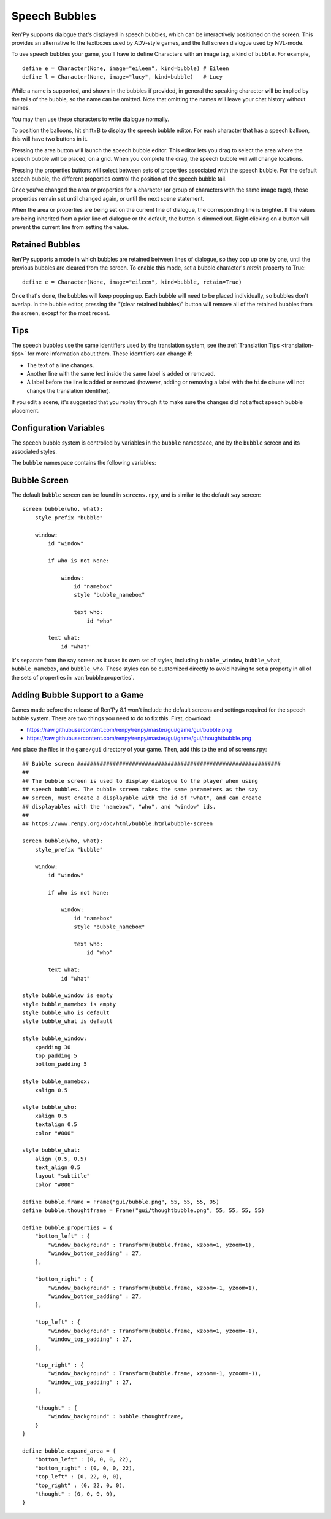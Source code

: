Speech Bubbles
==============

Ren'Py supports dialogue that's displayed in speech bubbles, which can be
interactively positioned on the screen. This provides an alternative to
the textboxes used by ADV-style games, and the full screen dialogue used
by NVL-mode.

To use speech bubbles your game, you'll have to define Characters with
an image tag, a kind of ``bubble``. For example, ::

    define e = Character(None, image="eileen", kind=bubble) # Eileen
    define l = Character(None, image="lucy", kind=bubble)   # Lucy

While a name is supported, and shown in the bubbles if provided, in general the speaking character will be
implied by the tails of the bubble, so the name can be omitted.
Note that omitting the names will leave your chat history without names.

You may then use these characters to write dialogue normally.

To position the balloons, hit shift+B to display the speech bubble editor.
For each character that has a speech balloon, this will have two buttons
in it.

Pressing the area button will launch the speech bubble editor. This editor
lets you drag to select the area where the speech bubble will be placed,
on a grid. When you complete the drag, the speech bubble will will change
locations.

Pressing the properties buttons will select between sets of properties
associated with the speech bubble. For the default speech bubble, the
different properties control the position of the speech bubble tail.

Once you've changed the area or properties for a character (or group of
characters with the same image tage), those properties remain set until
changed again, or until the next scene statement.

When the area or properties are being set on the current line of dialogue,
the corresponding line is brighter. If the values are being inherited from
a prior line of dialogue or the default, the button is dimmed out. Right
clicking on a button will prevent the current line from setting the value.

.. _retained-bubbles:

Retained Bubbles
----------------

Ren'Py supports a mode in which bubbles are retained between lines of
dialogue, so they pop up one by one, until the previous bubbles are
cleared from the screen. To enable this mode, set a bubble character's
`retain` property to True::

    define e = Character(None, image="eileen", kind=bubble, retain=True)

Once that's done, the bubbles will keep popping up. Each bubble will
need to be placed individually, so bubbles don't overlap. In the bubble editor,
pressing the "(clear retained bubbles)" button will remove all of the
retained bubbles from the screen, except for the most recent.

Tips
----

The speech bubbles use the same identifiers used by the translation system,
see the :ref:`Translation Tips <translation-tips>` for more information
about them. These identifiers can change if:

* The text of a line changes.
* Another line with the same text inside the same label is added or removed.
* A label before the line is added or removed (however, adding or removing
  a label with the ``hide`` clause will not change the translation identifier).

If you edit a scene, it's suggested that you replay through it to make sure
the changes did not affect speech bubble placement.


Configuration Variables
-----------------------

The speech bubble system is controlled by variables in the ``bubble`` namespace,
and by the ``bubble`` screen and its associated styles.

The ``bubble`` namespace contains the following variables:

.. var:: bubble.db_filename = "bubble.json"

    The database file, stored in the game directory, that contains the
    speech bubble information.


.. var:: bubble.cols = 24

    The granularity of the grid that's used to position and size speech bubbles,
    in the horizontal direction.

.. var:: bubble.rows = 24

    The granularity of the grid that's used to position and size speech bubbles,
    in the vertical direction.

.. var:: bubble.default_area = (15, 1, 8, 5)

    This is the default area that speech bubbles are placed in, if no other
    area is specified. This is a tuple of the form (x, y, w, h),
    where each value is a number of grid cells.


.. var:: bubble.properties = { ... }

    These are properties, apart from the area, that can be used to customize
    the speech bubble. This is a map from the name of a set of proprerties
    to a dictionary of properties and values. These properties supersede those
    given to the character, and are then supplied to the ``bubble`` screen.

    This uses the same prefixing system as :func:`Character` does. Properties
    beginning with ``window_`` have the prefix removed, and are passed to the
    displayable with id "window" in the bubble screen, which is the bubble
    itself. Properties with ``what_`` have the prefix removed, and are passed
    to the displayable with id "what" in the bubble screen, which is the text
    of the bubble. Properties with ``who_`` are handled similarly, and given
    to the characters name. Properties with ``show_`` are given as arguments
    to the bubble screen itself.

    In a new game, screens.rpy includes::

        define bubble.frame = Frame("gui/bubble.png", 55, 55, 55, 95)

        define bubble.properties = {
            "bottom_left" : {
                "window_background" : Transform(bubble.frame, xzoom=1, yzoom=1),
                "window_bottom_padding" : 27,
            },

            "bottom_right" : {
                "window_background" : Transform(bubble.frame, xzoom=-1, yzoom=1),
                "window_bottom_padding" : 27,
            },

            "top_left" : {
                "window_background" : Transform(bubble.frame, xzoom=1, yzoom=-1),
                "window_top_padding" : 27,
            },

            "top_right" : {
                "window_background" : Transform(bubble.frame, xzoom=-1, yzoom=-1),
                "window_top_padding" : 27,
            },
        }

    The bubble.frame variable is just used to make defining bubble.properties
    easier. Then for each of the four styles of bubble, the bubble is flipped
    so the tail is in the right place, and the padding is adjusted to leave
    room for the tail.

.. var:: bubble.properties_order = [ ]

    This is a list of the names of the sets of properties, in the order they should
    be cycled through in the speech bubble editor. If the names of the sets of properties
    are not given, the properties are cycled through in alphabetical order.

.. var:: bubble.properties_callback = None

    If not None, this should be a function that takes an image tag, and returns
    a list or tuple of property names that should be used for that image tag, in
    the order those names should be cycled through. This takes precendence over
    bubble.properties_order, and can be used to customize the list of bubble
    properties by character.

.. var:: bubble.expand_area = { ... }

    This is a map from the name of a set of properties to a (left, top, right, bottom)
    tuple. If found in this set, the area of the speech bubble is expanded by the
    given number of pixels.

    This makes the speech bubble bigger than the area the creator dragged out.
    The intent is that this can be used to drag out the body of the speech
    bubble without concern for the tail, and also for the text itself to stay
    put when the set of properties is changed and the tail moves.

    By default, this is::

        define bubble.expand_area = {
            "bottom_left" : (0, 0, 0, 22),
            "bottom_right" : (0, 0, 0, 22),
            "top_left" : (0, 22, 0, 0),
            "top_right" : (0, 22, 0, 0),
        }

Bubble Screen
-------------

The default ``bubble`` screen can be found in ``screens.rpy``, and is similar
to the default ``say`` screen::

    screen bubble(who, what):
        style_prefix "bubble"

        window:
            id "window"

            if who is not None:

                window:
                    id "namebox"
                    style "bubble_namebox"

                    text who:
                        id "who"

            text what:
                id "what"

It's separate from the say screen as it uses its own set of styles, including
``bubble_window``, ``bubble_what``, ``bubble_namebox``, and ``bubble_who``.
These styles can be customized directly to avoid having to set a property
in all of the sets of properties in :var:`bubble.properties`.


Adding Bubble Support to a Game
-------------------------------

Games made before the release of Ren'Py 8.1 won't include the default screens
and settings required for the speech bubble system. There are two things you
need to do to fix this. First, download:

* https://raw.githubusercontent.com/renpy/renpy/master/gui/game/gui/bubble.png
* https://raw.githubusercontent.com/renpy/renpy/master/gui/game/gui/thoughtbubble.png

And place the files in the ``game/gui`` directory of your game. Then, add this to
the end of screens.rpy::

    ## Bubble screen ###############################################################
    ##
    ## The bubble screen is used to display dialogue to the player when using
    ## speech bubbles. The bubble screen takes the same parameters as the say
    ## screen, must create a displayable with the id of "what", and can create
    ## displayables with the "namebox", "who", and "window" ids.
    ##
    ## https://www.renpy.org/doc/html/bubble.html#bubble-screen

    screen bubble(who, what):
        style_prefix "bubble"

        window:
            id "window"

            if who is not None:

                window:
                    id "namebox"
                    style "bubble_namebox"

                    text who:
                        id "who"

            text what:
                id "what"

    style bubble_window is empty
    style bubble_namebox is empty
    style bubble_who is default
    style bubble_what is default

    style bubble_window:
        xpadding 30
        top_padding 5
        bottom_padding 5

    style bubble_namebox:
        xalign 0.5

    style bubble_who:
        xalign 0.5
        textalign 0.5
        color "#000"

    style bubble_what:
        align (0.5, 0.5)
        text_align 0.5
        layout "subtitle"
        color "#000"

    define bubble.frame = Frame("gui/bubble.png", 55, 55, 55, 95)
    define bubble.thoughtframe = Frame("gui/thoughtbubble.png", 55, 55, 55, 55)

    define bubble.properties = {
        "bottom_left" : {
            "window_background" : Transform(bubble.frame, xzoom=1, yzoom=1),
            "window_bottom_padding" : 27,
        },

        "bottom_right" : {
            "window_background" : Transform(bubble.frame, xzoom=-1, yzoom=1),
            "window_bottom_padding" : 27,
        },

        "top_left" : {
            "window_background" : Transform(bubble.frame, xzoom=1, yzoom=-1),
            "window_top_padding" : 27,
        },

        "top_right" : {
            "window_background" : Transform(bubble.frame, xzoom=-1, yzoom=-1),
            "window_top_padding" : 27,
        },

        "thought" : {
            "window_background" : bubble.thoughtframe,
        }
    }

    define bubble.expand_area = {
        "bottom_left" : (0, 0, 0, 22),
        "bottom_right" : (0, 0, 0, 22),
        "top_left" : (0, 22, 0, 0),
        "top_right" : (0, 22, 0, 0),
        "thought" : (0, 0, 0, 0),
    }
